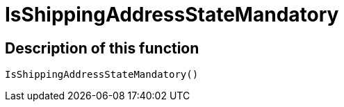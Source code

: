 = IsShippingAddressStateMandatory
:lang: en
// include::{includedir}/_header.adoc[]
:keywords: IsShippingAddressStateMandatory
:position: 10401

//  auto generated content Wed, 05 Jul 2017 23:56:36 +0200
== Description of this function

[source,plenty]
----

IsShippingAddressStateMandatory()

----

